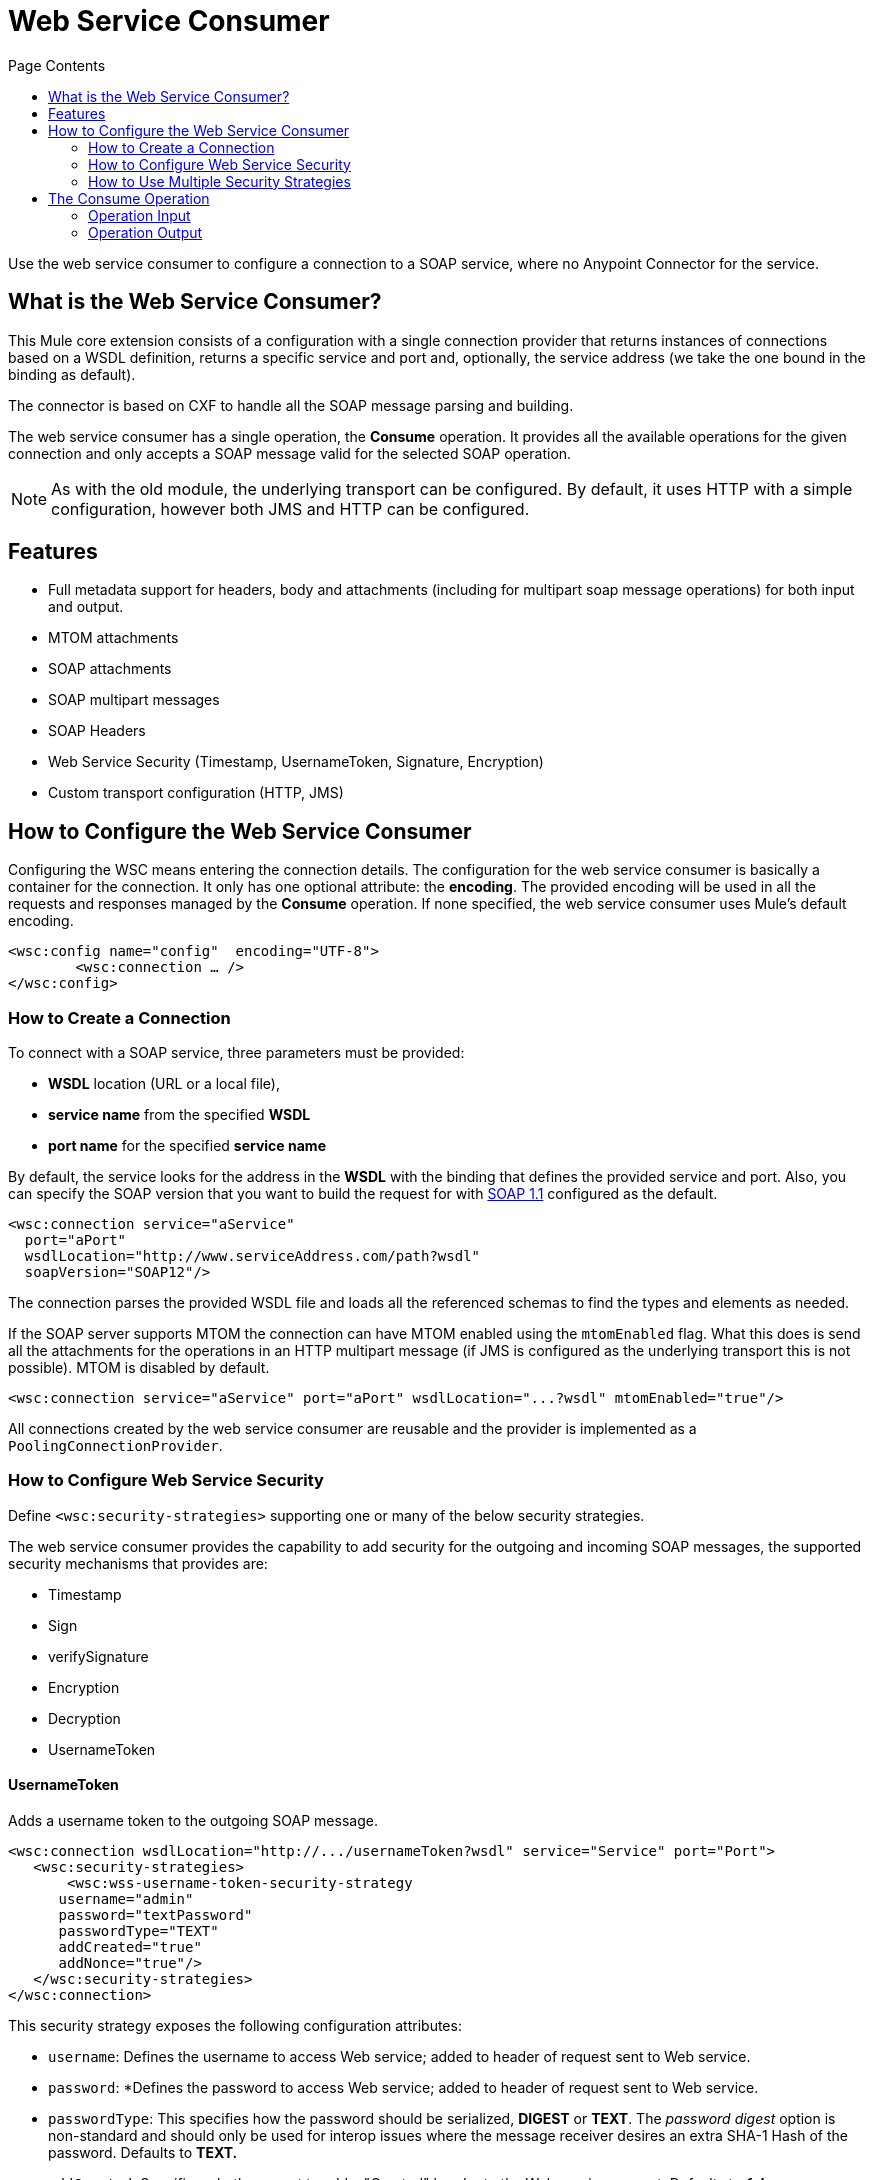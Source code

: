 = Web Service Consumer
:keywords: core, connector, web service consumer
:toc:
:toc-title: Page Contents

toc::[]



Use the web service consumer to configure a connection to a SOAP service, where no Anypoint Connector for the service.


== What is the Web Service Consumer?

This Mule core extension consists of a configuration with a single connection provider that returns instances of connections based on a WSDL definition, returns a specific service and port and, optionally, the service address (we take the one bound in the binding as default).

The connector is based on CXF to handle all the SOAP message parsing and building.
//MG how based on CXF?
// http://cxf.apache.org/docs/why-cxf.html

The web service consumer has a single operation, the *Consume* operation. It provides all the available operations for the given connection and only accepts a SOAP message valid for the selected SOAP operation.

[NOTE]
As with the old module, the underlying transport can be configured. By default, it uses HTTP with a simple configuration, however both JMS and HTTP can be configured.
//MG what do we mean by simple configuration


== Features

* Full metadata support for headers, body and attachments (including for multipart soap message operations) for both input and output.
* MTOM attachments
* SOAP attachments
* SOAP multipart messages
* SOAP Headers
* Web Service Security (Timestamp, UsernameToken, Signature, Encryption)
* Custom transport configuration (HTTP, JMS)

== How to Configure the Web Service Consumer

Configuring the WSC means entering the connection details. The configuration for the web service consumer is basically a container for the connection. It only has one optional attribute: the *encoding*. The provided encoding will be used in all the requests and responses managed by the *Consume* operation. If none specified, the web service consumer uses Mule's default encoding.
//configuration/container and the connection. Configuring the WSC means entering the connection details.

[source,xml,linenums]
----
<wsc:config name="config"  encoding="UTF-8">
	<wsc:connection … />
</wsc:config>
----

=== How to Create a Connection

To connect with a SOAP service, three parameters must be provided:

* *WSDL* location (URL or a local file),
* *service name* from the specified *WSDL*
* *port name* for the specified *service name*

By default, the service looks for the address in the *WSDL* with the binding that defines the provided service and port. Also, you can specify the SOAP version that you want to build the request for with link:https://www.w3.org/TR/2000/NOTE-SOAP-20000508/[SOAP 1.1] configured as the default.


[source,xml,linenus]
----
<wsc:connection service="aService"
  port="aPort"
  wsdlLocation="http://www.serviceAddress.com/path?wsdl"
  soapVersion="SOAP12"/>
----

The connection parses the provided WSDL file and loads all the referenced schemas to find the types and elements as needed.
//MG a connection parses the wsdl?

If the SOAP server supports MTOM the connection can have MTOM enabled using the `mtomEnabled` flag. What this does is send all the attachments for the operations in an HTTP multipart message (if JMS is configured as the underlying transport this is not possible). MTOM is disabled by default.

[source,xml,linenums]
----
<wsc:connection service="aService" port="aPort" wsdlLocation="...?wsdl" mtomEnabled="true"/>
----
//If JMS is enabled, what does this mean for MTOM then? Are these two features mutually exclusive


All connections created by the web service consumer are reusable and the provider is implemented as a `PoolingConnectionProvider`.



=== How to Configure Web Service Security
//MG what is WS-security, under the hood?
Define `<wsc:security-strategies>` supporting one or many of the below security strategies.

The web service consumer provides the capability to add security for the outgoing and incoming SOAP messages, the supported security mechanisms that provides are:

 * Timestamp
 * Sign
 * verifySignature
 * Encryption
 * Decryption
 * UsernameToken

==== UsernameToken

Adds a username token to the outgoing SOAP message.

[source,xml,linenums]
----
<wsc:connection wsdlLocation="http://.../usernameToken?wsdl" service="Service" port="Port">
   <wsc:security-strategies>
       <wsc:wss-username-token-security-strategy
      username="admin"
      password="textPassword"
      passwordType="TEXT"
      addCreated="true"
      addNonce="true"/>
   </wsc:security-strategies>
</wsc:connection>
----

This security strategy exposes the following configuration attributes:

* `username`: Defines the username to access Web service; added to header of request sent to Web service.
* `password`: *Defines the password to access Web service; added to header of request sent to Web service.
* `passwordType`: This specifies how the password should be serialized, *DIGEST* or *TEXT*. The _password digest_ option is non-standard and should only be used for interop issues where the message receiver desires an extra SHA-1 Hash of the password. Defaults to *TEXT.*
* `addCreated`: Specifies whether or not to add a "Created" header to the Web service request. Defaults to *_false_*
* `addNonce`: Specifies whether or not to add a "Nonce" header to the Web service request. Defaults to *_false_*

==== Timestamp

Adds a timestamp entry to the outgoing message, it only contains two attributes: `timeToLive` and `timeToLiveUnit`.

[source,xml,linenums]
----
<wsc:connection wsdlLocation="http://.../sign?wsdl" service="Service" port="Port">
   <wsc:security-strategies>
       <wsc:wss-timestamp-security-strategy
         timeToLive="1"
         timeToLiveUnit="MINUTES"/>
   </wsc:security-strategies>
</wsc:connection>
----

`timeToLive`: length of time the message is valid. This attributes is qualified by the `timeToLiveUnit` attribute. The default value is 60 (seconds, qualified by the time unit `timeToLiveUnit`).  +
`timeToLiveUnit`: unit of time which qualifies the `timeToLive` attribute. The default is `SECONDS`.

==== Signature

Signs the outgoing message using the keystore configuration provided.


[source,xml,linenums]
----
<wsc:connection wsdlLocation="http://.../sign?wsdl" service="Service" port="Port">
   <wsc:security-strategies>
      <wsc:wss-sign-security-strategy>
          <wsc:key-store-configuration
          keyStorePath="path/To/Key/Store"
          password="changeit"
          alias="s1as"
          type="jks"/>
      </wsc:wss-sign-security-strategy>
   </wsc:security-strategies>
</wsc:connection>
----


==== Verify Signature

Validates the signature of an incoming SOAP message using the truststore configuration provided.

[source,xml,linenums]
----
<wsc:connection wsdlLocation="http://.../sign?wsdl" service="Service" port="Port">
   <wsc:security-strategies>
      <wsc:wss-verify-signature-security-strategy>
         <wsc:trust-store-configuration
         trustStorePath="path/To/TrustStore"
         password="mulepassword"/>
      </wsc:wss-verify-signature-security-strategy>
   </wsc:security-strategies>
</wsc:connection>
----

==== Encrypt

Encrypts the body of an outgoing SOAP message using the keystore configuration provided

[source,xml,linenums]
----
<wsc:connection wsdlLocation="http://.../sign?wsdl" service="Service" port="Port">
   <wsc:security-strategies>
      <wsc:wss-encrypt-security-strategy>
          <wsc:key-store-configuration keyStorePath="path/To/Key/Store"
          password="changeit"
          alias="s1as"
          type="jks"/>
      </wsc:wss-encrypt-security-strategy>
   </wsc:security-strategies>
</wsc:connection>
----

==== Decrypt

Decrypts the body of an incoming soap message using the Keystore configuration provided.

[source,xml,linenums]
----
<wsc:connection wsdlLocation="http://.../sign?wsdl" service="Service" port="Port">
   <wsc:security-strategies>
      <wsc:wss-decrypt-security-strategy>
          <wsc:key-store-configuration
          keyStorePath="path/To/Key/Store"
          password="changeit"
          alias="s1as"
          type="jks"/>
      </wsc:wss-decrypt-security-strategy>
   </wsc:security-strategies>
</wsc:connection>
----

==== Truststore and Keystore Configurations

==== Keystore Configuration

Enables the configuration of keystore for signing, encrypting or decrypting. It's basically a simple POJO with 5 fields:

* `keyStorePath`: the location of the keyStoreFile.
* `password`: the password used to access the store.
* `alias`: the alias of the private key to use.
* `keyPassword`: the password used to access the private key. If required.
* `type`: the type of store (jks, pkcs12, jceks). Defaults to `jks`.

[source,xml,linenums]
----
<wsc:key-store-configuration
  keyStorePath="path/To/Key/Store"
  password="changeit"
  alias="s1as"
  keyPassword="asdasd123123"
  type="jks"/>
----

==== Truststore Configuration

Enables the configuration of truststore for verifying signatures. It's basically a simple POJO with 3 fields:

 * `trustStorePath`: the location of the trustStore file.
 * `password`: the password used to access the store.
 * `type`: the type of store (jks, pkcs12, jceks). Defaults to `jks`.

[source,xml,linenums]
----
<wsc:trust-store-configuration  trustStorePath="path/To/TrustStore"
password="enterpassword"
type="jks"/>
----

Both keystore and truststore configuration can be defined as global elements so they can be reused in different configurations.

[source,xml,linenums]
----
<wsc:key-store-configuration
  name="keyStoreGlobalConfig"
  keyStorePath="path/To/Key/Store"
  password="changeit"
  alias="s1as" type="jks"/>

<wsc:connection wsdlLocation="http://.../sign?wsdl" service="Service" port="Port">
   <wsc:security-strategies>
      <wsc:wss-decrypt-security-strategy name="keyStoreGlobalConfig"/>
   </wsc:security-strategies>
</wsc:connection>
----


=== How to Use Multiple Security Strategies

Declaring multiple security strategies is valid.

Here is an example of a WSC consumer connection secured with encryption, decryption and timestamp.

[source,xml,linenums]
----
<wsc:connection wsdlLocation="http://.../sign?wsdl" service="Service" port="Port">
   <wsc:security-strategies>
      <wsc:wss-timestamp-security-strategy timeToLive="1" timeToLiveUnit="MINUTES"/>
           <wsc:wss-encrypt-security-strategy>
          <wsc:key-store-configuration keyStorePath="path/To/Key/Store"
          password="changeit"
          alias="s1as"
          type="jks"/>
      </wsc:wss-encrypt-security-strategy>
      <wsc:wss-decrypt-security-strategy>
          <wsc:key-store-configuration keyStorePath="path/To/Key/Store2"
          password="changeit"
          alias="anotherAlias"
          type="jks"/>
      </wsc:wss-decrypt-security-strategy>
   </wsc:security-strategies>
</wsc:connection>
----

////
=== Connection Validation

*TBD*
//MG
////

== The Consume Operation

The *Consume* operation is the only web service consumer operation. It enables the execution of a web service operation providing the required information for the specific operation to execute.

Basically the idea behind the operation is that for the given connection, exposes a set of soap operations that can be executed, and selecting the one it's wanted to consume describes the required headers types, the body type and the attachments if has any; and will also describe the output message of the operation.

The *Consume* operation requires only two parameters:

* the operation and
* message that represents the SOAP Message that is going to be built.

The SOAP message consist of three parameters:

 * `headers`: a set of XML headers.
 * `body`: the XML body or null if no body elements are required.
 * `attachments`:  a set of attachments

And the output can be of two different types dependending whether the response contains attachments or not. If the response does not carry any attachments the resulting type will be a plain XML with the information returned by the service, but if the response does return at least one attachment the output type will be a Multipart payload that carries the plain XML response in the body and another part for each retrieved attachment by the service.


[source,xml,linenums]
----
<wsc:consume config-ref="attachmentsConfig" operation="uploadAttachment">
   <wsc:message>
       <wsc:headers>
          <wsc:header value="#[flowVars.headerIn]" key="headerIn"/>
          <wsc:header value="#[flowVars.headerInOut]" key="headerInOut"/>
       </wsc:headers>
       <wsc:body>#[payload]</wsc:body>
       <wsc:attachments>
           <wsc:attachment key="attachment" value="#[flowVars.inAttachment]"/>
       </wsc:attachments>
   </wsc:message>
</wsc:consume>
----

=== Operation Input

The input consist of a *Message* that represents a SOAP message. Input is composed of the body, a set of headers and a set of attachments, all of them optional parameters.

==== Body

The input body for an operation is XML that follows the element definition pointed to by the message part in the provided WSDL.

For example given a SOAP operation definition (extracted from a WSDL file) like this one:

[source,xml,linenums]
----
<operation name="echoAccount">
   <soap:operation soapAction="echoAccount"/>
   <input>
       <soap:body use="literal"/>
   </input>
   <output>
       <soap:body use="literal"/>
   </output>
</operation>
…
<-- with this message definition !-->
<message name="echoAccount">
   <part name="parameters" element="tns:account"/>
</message>
<-- with the this account type definition !-->
<xs:complexType name="account">
   <xs:sequence>
     <xs:element name="id" type="xs:long" minOccurs="0"/>
       <xs:element name="items" type="xs:string" nillable="true" minOccurs="0"/>
       <xs:element name="startingDate" type="xs:dateTime" minOccurs="0"/>
</xs:sequence>
----

The body expects content like this in order to generate a correct SOAP envelope:

[source,xml,linenums]
----
<con:echoAccount xmlns:con="http://consumer.ws.extension.mule.org/">
   <account>
       <id>12</id>
       <items>chocolate</items>
       <items>caramel</items>
       <items>vanilla</items>
       <startingDate>2016-09-23T00:00:00-03:00</startingDate>
   </account>
</con:echoAccount>
----

Metadata is provided to build the XML body using dataweave.

===== No Body Required

When an operation hasn't a required body the Consume Operation accepts a null value as body and generates the required body part without parameters to fulfill the SOAP request.

An example autogenerated body:

[source,xml,linenums]
----
<con:operationName xmlns:con="http://consumer.ws.extension.mule.org/"/>
----

We only need the operation's *Qname* to generate the empty body request.

===== Body Attachment Elements

In a soap context the attachments are part of the body, the attachment could travel encoded to base64 right in the body or have a reference to a part of a multipart http message for example (MTOM). For the Consume operation this is not a concern and the body is agnostic of the attachments, they are handled internally and the user does not need to worry about adding that attachments elements to the request body.

==== Headers

The headers are defined as a Map where each entry represents a header, the key of the entry defines the name of the header and the value is the header XML element.

For example having a header defined like this:

[source,xml,linenums]
----
<wsc:message>
   <wsc:headers>
      <wsc:header value="#[payload]" key="headerIn"/>
   </wsc:headers>
</wsc:message>
----

Where the payload carries this header:

[source,xml,linenums]
----
<con:headerIn  xmlns:con="http://service.ns/">Header In Value</con:headerIn>
----

Of course, metadata is provided to build the headers using dataweave and all keys should be auto populated with their values so the user should only set the content for each one of the headers.

----
{
  headerIn: "<con:headerIn  xmlns:con="http://service.ns/">Header In Value</con:headerIn>",
  headerNumberTwo: "<ns:someHeader/>"
}
----

==== Attachments

The SOAP protocol attachments are carried in the body. The WSC supports Soap with attachments that encodes the body to base64 and travels embedded into the body request and also supports *MTOM* (_Message Transmission Optimization Mechanism_) a method of efficiently sending binary data to and from Web services. Mtom introduces the concept of sending the binary data separately from the XML body by including an XML-binary Optimized Packaging (XOP) in place of the binary data that references the data that travels in a *multipart/related message*.

.SOAP with attachments
[source,xml,linenums]
----
<con:uploadAttachment xmlns:con="http://consumer.ws.extension.mule.org/">
   <name>picture</name>
   <attachment>VGhpcyBpcyBhIHBpY3R1cmUgY29udGVudA==</attachment>
</con:echoAccount>
----

.MTOM
[source,xml,linenums]
----
<con:uploadAttachment xmlns:con="http://consumer.ws.extension.mule.org/">
   <name>picture</name>
   <xop:include href="cid:SomeUniqueID"/>
</con:echoAccount>
----

*With a MIME-attachment like this one*

----
Content-id: "SomeUniqueID"
Content-Type: image/png

VGhpcyBpcyBhIHBpY3R1cmUgY29udGVudA==
----

For both cases the attachments are handled the same way, the WSC adds the information that is required to the body depending on the connection that is being used.

=== Operation Output

The output of the operation is composed by the output payload and a set of attributes.

Both attributes and payload output provides metadata.

==== Output Payload

The output of the Consume operation can be a plain XML with the response body returned by the service or a Multipart Payload with the XML response as body of the Multipart and one more part for each attachment returned by the SOAP service.

==== Output Attributes

Web service attributes are returned for each Consume operation invocation, together with the output payload.

These attributes carry all the headers returned by the SOAP service (SOAP Headers) in XML format and all protocol specific headers returned upon operation request.
